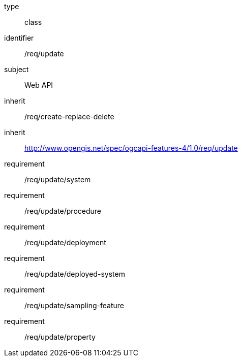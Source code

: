 [requirement,model=ogc]
====
[%metadata]
type:: class
identifier:: /req/update
subject:: Web API
inherit:: /req/create-replace-delete
inherit:: http://www.opengis.net/spec/ogcapi-features-4/1.0/req/update[^]
requirement:: /req/update/system
requirement:: /req/update/procedure
requirement:: /req/update/deployment
requirement:: /req/update/deployed-system
requirement:: /req/update/sampling-feature
requirement:: /req/update/property
====
